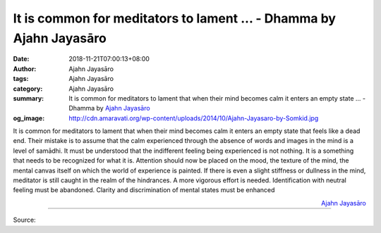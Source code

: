 It is common for meditators to lament ... - Dhamma by Ajahn Jayasāro
####################################################################

:date: 2018-11-21T07:00:13+08:00
:author: Ajahn Jayasāro
:tags: Ajahn Jayasāro
:category: Ajahn Jayasāro
:summary: It is common for meditators to lament that when their mind becomes
          calm it enters an empty state ... - Dhamma by `Ajahn Jayasāro`_
:og_image: http://cdn.amaravati.org/wp-content/uploads/2014/10/Ajahn-Jayasaro-by-Somkid.jpg

It is common for meditators to lament that when their mind becomes calm it
enters an empty state that feels like a dead end. Their mistake is to assume
that the calm experienced through the absence of words and images in the mind is
a level of samādhi. It must be understood that the indifferent feeling being
experienced is not nothing. It is a something that needs to be recognized for
what it is. Attention should now be placed on the mood, the texture of the mind,
the mental canvas itself on which the world of experience is painted. If there
is even a slight stiffness or dullness in the mind, meditator is still caught in
the realm of the hindrances. A more vigorous effort is needed. Identification
with neutral feeling must be abandoned. Clarity and discrimination of mental
states must be enhanced

.. container:: align-right

  `Ajahn Jayasāro`_

.. image:: https://scontent.ftpe1-1.fna.fbcdn.net/v/t1.0-9/46517459_1795995737175771_5289665010035851264_n.jpg?_nc_cat=104&_nc_ht=scontent.ftpe1-1.fna&oh=0490dc93fc6c51ab7fa05d1ff7eb5f2b&oe=5C6CD1D4
   :align: center
   :alt: It is common for meditators to lament

----

Source:

.. raw:: html

  https://www.facebook.com/jayasaro.panyaprateep.org/photos/a.318290164946343/1795995733842438/?type=3&theater

.. _Ajahn Jayasāro: http://www.amaravati.org/biographies/ajahn-jayasaro/
